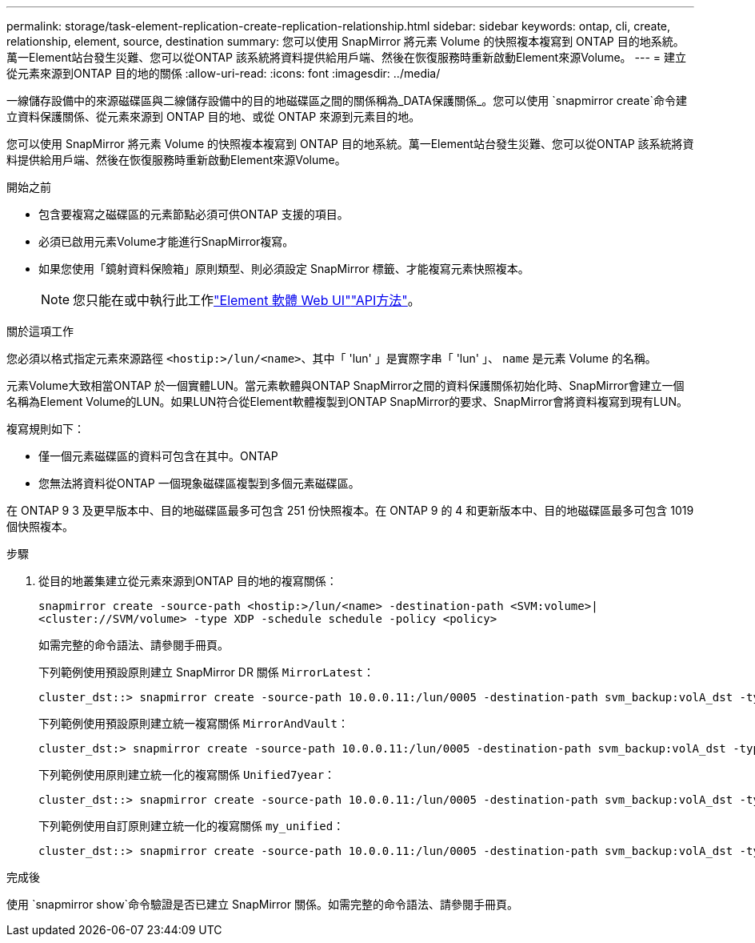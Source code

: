 ---
permalink: storage/task-element-replication-create-replication-relationship.html 
sidebar: sidebar 
keywords: ontap, cli, create, relationship, element, source, destination 
summary: 您可以使用 SnapMirror 將元素 Volume 的快照複本複寫到 ONTAP 目的地系統。萬一Element站台發生災難、您可以從ONTAP 該系統將資料提供給用戶端、然後在恢復服務時重新啟動Element來源Volume。 
---
= 建立從元素來源到ONTAP 目的地的關係
:allow-uri-read: 
:icons: font
:imagesdir: ../media/


[role="lead"]
一線儲存設備中的來源磁碟區與二線儲存設備中的目的地磁碟區之間的關係稱為_DATA保護關係_。您可以使用 `snapmirror create`命令建立資料保護關係、從元素來源到 ONTAP 目的地、或從 ONTAP 來源到元素目的地。

您可以使用 SnapMirror 將元素 Volume 的快照複本複寫到 ONTAP 目的地系統。萬一Element站台發生災難、您可以從ONTAP 該系統將資料提供給用戶端、然後在恢復服務時重新啟動Element來源Volume。

.開始之前
* 包含要複寫之磁碟區的元素節點必須可供ONTAP 支援的項目。
* 必須已啟用元素Volume才能進行SnapMirror複寫。
* 如果您使用「鏡射資料保險箱」原則類型、則必須設定 SnapMirror 標籤、才能複寫元素快照複本。
+
[NOTE]
====
您只能在或中執行此工作link:concept_snapmirror_labels.html["Element 軟體 Web UI"]link:../api/concept_element_api_snapshots_overview.html["API方法"]。

====


.關於這項工作
您必須以格式指定元素來源路徑 `<hostip:>/lun/<name>`、其中「 'lun' 」是實際字串「 'lun' 」、 `name` 是元素 Volume 的名稱。

元素Volume大致相當ONTAP 於一個實體LUN。當元素軟體與ONTAP SnapMirror之間的資料保護關係初始化時、SnapMirror會建立一個名稱為Element Volume的LUN。如果LUN符合從Element軟體複製到ONTAP SnapMirror的要求、SnapMirror會將資料複寫到現有LUN。

複寫規則如下：

* 僅一個元素磁碟區的資料可包含在其中。ONTAP
* 您無法將資料從ONTAP 一個現象磁碟區複製到多個元素磁碟區。


在 ONTAP 9 3 及更早版本中、目的地磁碟區最多可包含 251 份快照複本。在 ONTAP 9 的 4 和更新版本中、目的地磁碟區最多可包含 1019 個快照複本。

.步驟
. 從目的地叢集建立從元素來源到ONTAP 目的地的複寫關係：
+
`snapmirror create -source-path <hostip:>/lun/<name> -destination-path <SVM:volume>|<cluster://SVM/volume> -type XDP -schedule schedule -policy <policy>`

+
如需完整的命令語法、請參閱手冊頁。

+
下列範例使用預設原則建立 SnapMirror DR 關係 `MirrorLatest`：

+
[listing]
----
cluster_dst::> snapmirror create -source-path 10.0.0.11:/lun/0005 -destination-path svm_backup:volA_dst -type XDP -schedule my_daily -policy MirrorLatest
----
+
下列範例使用預設原則建立統一複寫關係 `MirrorAndVault`：

+
[listing]
----
cluster_dst:> snapmirror create -source-path 10.0.0.11:/lun/0005 -destination-path svm_backup:volA_dst -type XDP -schedule my_daily -policy MirrorAndVault
----
+
下列範例使用原則建立統一化的複寫關係 `Unified7year`：

+
[listing]
----
cluster_dst::> snapmirror create -source-path 10.0.0.11:/lun/0005 -destination-path svm_backup:volA_dst -type XDP -schedule my_daily -policy Unified7year
----
+
下列範例使用自訂原則建立統一化的複寫關係 `my_unified`：

+
[listing]
----
cluster_dst::> snapmirror create -source-path 10.0.0.11:/lun/0005 -destination-path svm_backup:volA_dst -type XDP -schedule my_daily -policy my_unified
----


.完成後
使用 `snapmirror show`命令驗證是否已建立 SnapMirror 關係。如需完整的命令語法、請參閱手冊頁。
